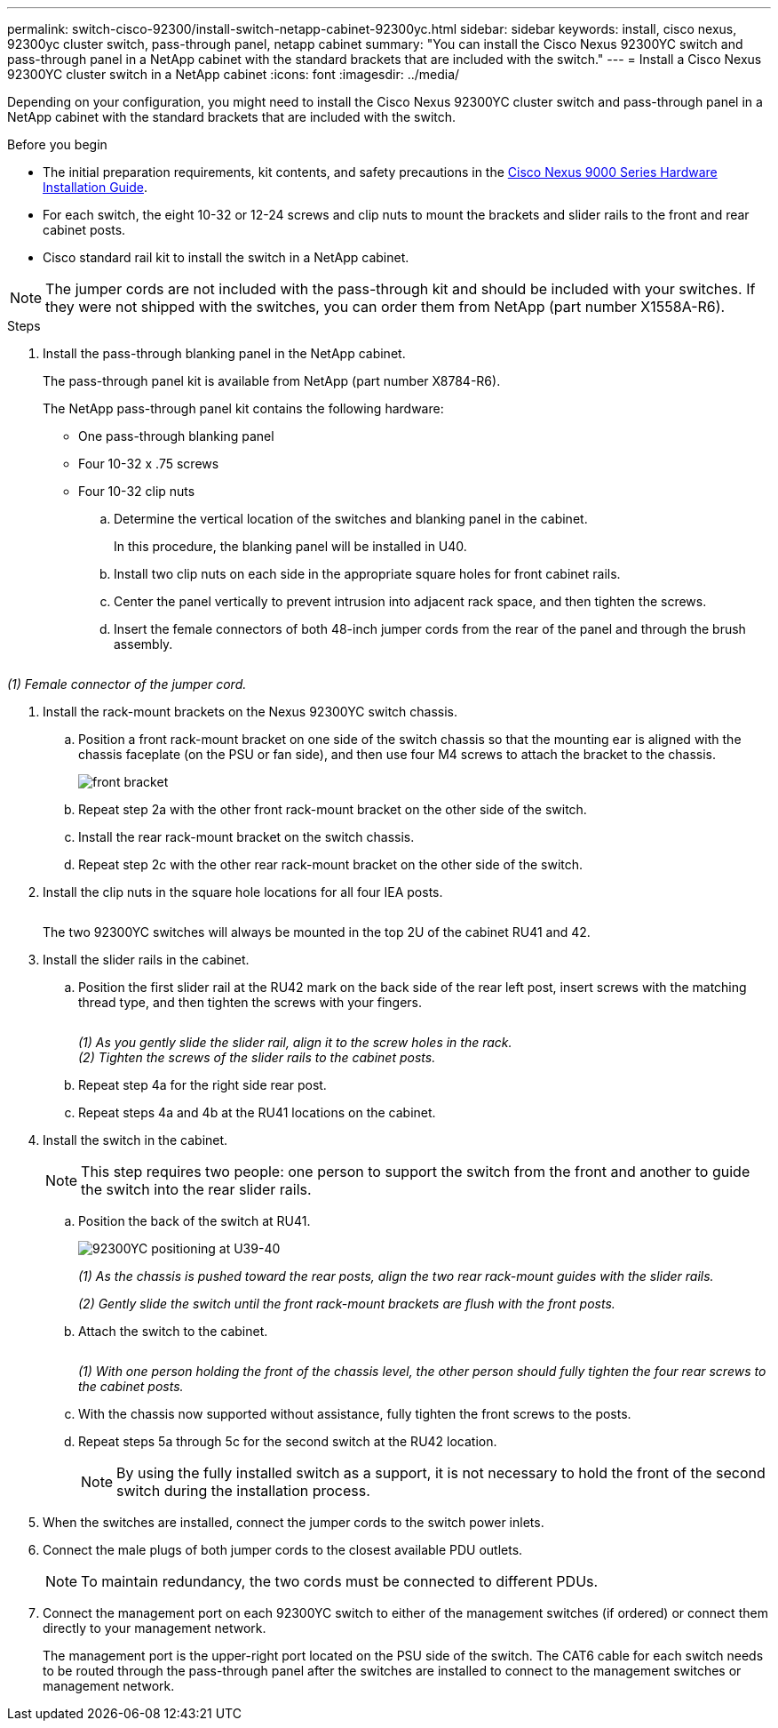 ---
permalink: switch-cisco-92300/install-switch-netapp-cabinet-92300yc.html
sidebar: sidebar
keywords: install, cisco nexus, 92300yc cluster switch, pass-through panel, netapp cabinet
summary: "You can install the Cisco Nexus 92300YC switch and pass-through panel in a NetApp cabinet with the standard brackets that are included with the switch."
---
= Install a Cisco Nexus 92300YC cluster switch in a NetApp cabinet
:icons: font
:imagesdir: ../media/

[.lead]
Depending on your configuration, you might need to install the Cisco Nexus 92300YC cluster switch and pass-through panel in a NetApp cabinet with the standard brackets that are included with the switch.

.Before you begin

* The initial preparation requirements, kit contents, and safety precautions in the link:https://www.cisco.com/site/us/en/products/networking/cloud-networking-switches/nexus-9200-series-switches/index.html[Cisco Nexus 9000 Series Hardware Installation Guide^].
* For each switch, the eight 10-32 or 12-24 screws and clip nuts to mount the brackets and slider rails to the front and rear cabinet posts.
* Cisco standard rail kit to install the switch in a NetApp cabinet.

[NOTE]
====
The jumper cords are not included with the pass-through kit and should be included with your switches. If they were not shipped with the switches, you can order them from NetApp (part number X1558A-R6).
====

.Steps

. Install the pass-through blanking panel in the NetApp cabinet.
+
The pass-through panel kit is available from NetApp (part number X8784-R6).
+
The NetApp pass-through panel kit contains the following hardware:

 ** One pass-through blanking panel
 ** Four 10-32 x .75 screws
 ** Four 10-32 clip nuts


 .. Determine the vertical location of the switches and blanking panel in the cabinet.
+
In this procedure, the blanking panel will be installed in U40.

 .. Install two clip nuts on each side in the appropriate square holes for front cabinet rails.
 .. Center the panel vertically to prevent intrusion into adjacent rack space, and then tighten the screws.
 .. Insert the female connectors of both 48-inch jumper cords from the rear of the panel and through the brush assembly.
+
image::../media/cisco_9148_jumper_cords.gif[""]

_(1) Female connector of the jumper cord._

. Install the rack-mount brackets on the Nexus 92300YC switch chassis.
 .. Position a front rack-mount bracket on one side of the switch chassis so that the mounting ear is aligned with the chassis faceplate (on the PSU or fan side), and then use four M4 screws to attach the bracket to the chassis.
+
image::../media/3132q_front_bracket.gif[front bracket]

 .. Repeat step 2a with the other front rack-mount bracket on the other side of the switch.
 .. Install the rear rack-mount bracket on the switch chassis.
 .. Repeat step 2c with the other rear rack-mount bracket on the other side of the switch.
. Install the clip nuts in the square hole locations for all four IEA posts.
+
image::../media/ru_locations_for_3132q_v.gif[""]
+
The two 92300YC switches will always be mounted in the top 2U of the cabinet RU41 and 42.

. Install the slider rails in the cabinet.
 .. Position the first slider rail at the RU42 mark on the back side of the rear left post, insert screws with the matching thread type, and then tighten the screws with your fingers.
+
image::../media/3132q_v_slider_rails.gif[""]
_(1) As you gently slide the slider rail, align it to the screw holes in the rack._
 +
_(2) Tighten the screws of the slider rails to the cabinet posts._

 .. Repeat step 4a for the right side rear post.
 .. Repeat steps 4a and 4b at the RU41 locations on the cabinet.
. Install the switch in the cabinet.
+
[NOTE]
====
This step requires two people: one person to support the switch from the front and another to guide the switch into the rear slider rails.
====

 .. Position the back of the switch at RU41.
+
image::../media/3132q_v_positioning.gif[92300YC positioning at U39-40]
+
_(1) As the chassis is pushed toward the rear posts, align the two rear rack-mount guides with the slider rails._
+
_(2) Gently slide the switch until the front rack-mount brackets are flush with the front posts._

 .. Attach the switch to the cabinet.
+
image::../media/3132q_attaching.gif[""]
_(1) With one person holding the front of the chassis level, the other person should fully tighten the four rear screws to the cabinet posts._

 .. With the chassis now supported without assistance, fully tighten the front screws to the posts.
 .. Repeat steps 5a through 5c for the second switch at the RU42 location.
+
[NOTE]
====
By using the fully installed switch as a support, it is not necessary to hold the front of the second switch during the installation process.
====

. When the switches are installed, connect the jumper cords to the switch power inlets.
. Connect the male plugs of both jumper cords to the closest available PDU outlets.
+
[NOTE]
====
To maintain redundancy, the two cords must be connected to different PDUs.
====

. Connect the management port on each 92300YC switch to either of the management switches (if ordered) or connect them directly to your management network.
+
The management port is the upper-right port located on the PSU side of the switch. The CAT6 cable for each switch needs to be routed through the pass-through panel after the switches are installed to connect to the management switches or management network.

// Updates for AFFFASDOC-370, 2025-JUL-29
// GH issue #340 internal repo, 2025-SEPT-18